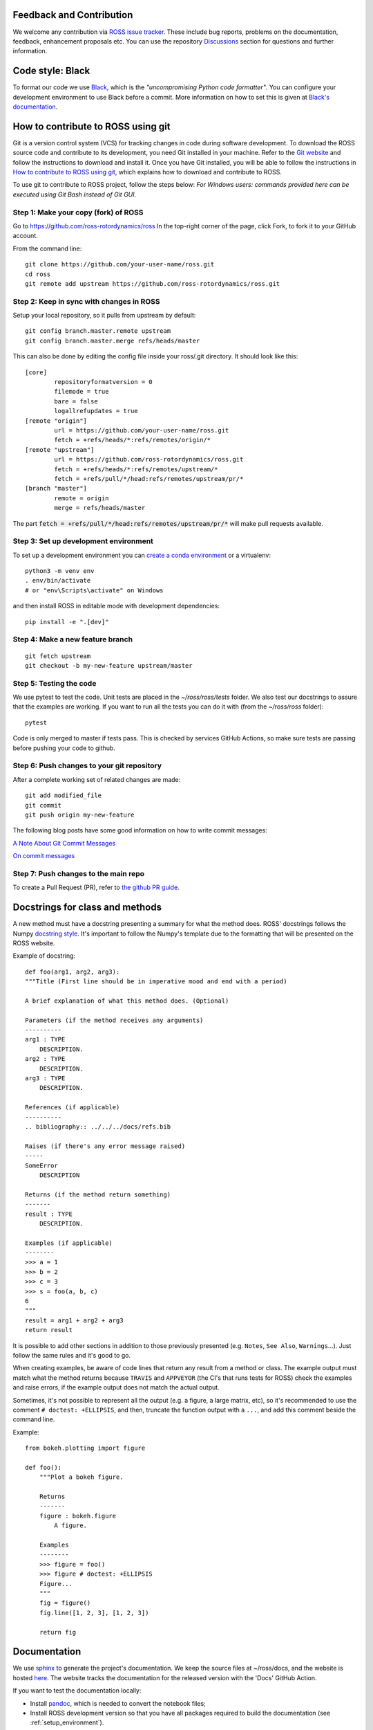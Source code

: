 Feedback and Contribution
-------------------------
We welcome any contribution via `ROSS issue tracker <https://github.com/ross-rotordynamics/ross/issues>`_.
These include bug reports, problems on the documentation, feedback, enhancement proposals etc.
You can use the repository `Discussions <https://github.com/ross-rotordynamics/ross/discussions>`_
section for questions and further information.

Code style: Black
-----------------
To format our code we use `Black <https://black.readthedocs.io/en/stable/>`_, which is the *"uncompromising Python
code formatter"*. You can configure your development environment to use Black before a commit. More information on how
to set this is given at `Black's documentation <https://black.readthedocs.io/en/stable/editor_integration.html>`_.

.. _git-configuration:

How to contribute to ROSS using git
-----------------------------------

Git is a version control system (VCS) for tracking changes in code during software development.
To download the ROSS source code and contribute to its development,
you need Git installed in your machine. Refer to the `Git website
<https://git-scm.com/>`_ and follow the instructions to download and install it.
Once you have Git installed, you will be able to follow the instructions in `How to contribute to ROSS using git`_,
which explains how to download and contribute to ROSS.

To use git to contribute to ROSS project, follow the steps below:
*For Windows users: commands provided here can be executed using Git Bash instead of Git GUI.*

Step 1: Make your copy (fork) of ROSS
^^^^^^^^^^^^^^^^^^^^^^^^^^^^^^^^^^^^^
Go to https://github.com/ross-rotordynamics/ross
In the top-right corner of the page, click Fork, to fork it to your GitHub account.

From the command line::

    git clone https://github.com/your-user-name/ross.git
    cd ross
    git remote add upstream https://github.com/ross-rotordynamics/ross.git

Step 2: Keep in sync with changes in ROSS
^^^^^^^^^^^^^^^^^^^^^^^^^^^^^^^^^^^^^^^^^
Setup your local repository, so it pulls from upstream by default::

    git config branch.master.remote upstream
    git config branch.master.merge refs/heads/master

This can also be done by editing the config file inside your ross/.git directory.
It should look like this::

    [core]
            repositoryformatversion = 0
            filemode = true
            bare = false
            logallrefupdates = true
    [remote "origin"]
            url = https://github.com/your-user-name/ross.git
            fetch = +refs/heads/*:refs/remotes/origin/*
    [remote "upstream"]
            url = https://github.com/ross-rotordynamics/ross.git
            fetch = +refs/heads/*:refs/remotes/upstream/*
            fetch = +refs/pull/*/head:refs/remotes/upstream/pr/*
    [branch "master"]
            remote = origin
            merge = refs/heads/master

The part :code:`fetch = +refs/pull/*/head:refs/remotes/upstream/pr/*` will make pull requests available.

.. _setup_environment:

Step 3: Set up development environment
^^^^^^^^^^^^^^^^^^^^^^^^^^^^^^^^^^^^^^

To set up a development environment you can `create a conda environment <https://docs.conda.io/projects/conda/en/latest/user-guide/tasks/manage-environments.html>`_
or a virtualenv::

    python3 -m venv env
    . env/bin/activate
    # or "env\Scripts\activate" on Windows

and then install ROSS in editable mode with development dependencies::

    pip install -e ".[dev]"

Step 4: Make a new feature branch
^^^^^^^^^^^^^^^^^^^^^^^^^^^^^^^^^
::

    git fetch upstream
    git checkout -b my-new-feature upstream/master

Step 5: Testing the code
^^^^^^^^^^^^^^^^^^^^^^^^
We use pytest to test the code. Unit tests are placed in the `~/ross/ross/tests` folder. We also test our docstrings to
assure that the examples are working.
If you want to run all the tests you can do it with (from the `~/ross/ross` folder)::

   pytest

Code is only merged to master if tests pass. This is checked by services GitHub Actions, so make sure
tests are passing before pushing your code to github.

Step 6: Push changes to your git repository
^^^^^^^^^^^^^^^^^^^^^^^^^^^^^^^^^^^^^^^^^^^
After a complete working set of related changes are made::

    git add modified_file
    git commit
    git push origin my-new-feature

The following blog posts have some good information on how to write commit messages:

`A Note About Git Commit Messages <https://tbaggery.com/2008/04/19/a-note-about-git-commit-messages.html>`_

`On commit messages <https://who-t.blogspot.com/2009/12/on-commit-messages.html>`_

Step 7: Push changes to the main repo
^^^^^^^^^^^^^^^^^^^^^^^^^^^^^^^^^^^^^
To create a Pull Request (PR), refer to `the github PR guide <https://help.github.com/articles/about-pull-requests/>`_.

Docstrings for class and methods
--------------------------------
A new method must have a docstring presenting a summary for what the method does. 
ROSS' docstrings follows the Numpy `docstring style <https://numpydoc.readthedocs.io/en/latest/format.html>`_.
It's important to follow the Numpy's template due to the formatting that will be presented on the ROSS website.

Example of docstring::

    def foo(arg1, arg2, arg3):
    """Title (First line should be in imperative mood and end with a period)

    A brief explanation of what this method does. (Optional)

    Parameters (if the method receives any arguments)
    ----------
    arg1 : TYPE
        DESCRIPTION.
    arg2 : TYPE
        DESCRIPTION.
    arg3 : TYPE
        DESCRIPTION.

    References (if applicable)
    ----------
    .. bibliography:: ../../../docs/refs.bib

    Raises (if there's any error message raised)
    -----
    SomeError
        DESCRIPTION

    Returns (if the method return something)
    -------
    result : TYPE
        DESCRIPTION.

    Examples (if applicable)
    --------
    >>> a = 1
    >>> b = 2
    >>> c = 3
    >>> s = foo(a, b, c)
    6
    """
    result = arg1 + arg2 + arg3
    return result

It is possible to add other sections in addition to those previously presented (e.g. ``Notes``, ``See Also``, ``Warnings``...). 
Just follow the same rules and it's good to go.

When creating examples, be aware of code lines that return any result from a method or class. 
The example output must match what the method returns because ``TRAVIS`` and ``APPVEYOR`` (the CI's that runs tests for ROSS) check the examples and raise errors, 
if the example output does not match the actual output.

Sometimes, it's not possible to represent all the output (e.g. a figure, a large matrix, etc), 
so it's recommended to use the comment ``# doctest: +ELLIPSIS``, and then, truncate the function output with a ``...``, and add this comment beside the command line. 

Example::

    from bokeh.plotting import figure

    def foo():
        """Plot a bokeh figure.

        Returns
        -------
        figure : bokeh.figure
            A figure.

        Examples
        --------
        >>> figure = foo()
        >>> figure # doctest: +ELLIPSIS
        Figure...
        """
        fig = figure()
        fig.line([1, 2, 3], [1, 2, 3])

        return fig

Documentation
-------------
We use `sphinx <http://www.sphinx-doc.org/en/master/>`_ to generate the project's documentation. We keep the source
files at ~/ross/docs, and the website is hosted
`here <https://ross.readthedocs.io/en/latest/>`_.
The website tracks the documentation for the released version with the 'Docs'
GitHub Action.

If you want to test the documentation locally:

- Install `pandoc <https://pandoc.org/installing.html>`_, which is needed to convert the notebook files;
- Install ROSS development version so that you have all packages required to build the documentation (see :ref:`setup_environment`).

Go to the ~/ross/docs folder and run::

    make html

Optionally, if you don't want run all notebooks you can use::

    make EXECUTE_NOTEBOOKS='off' html

After building the docs, go to the _build/html directory (~/ross/docs/_build/html)
and start a python http server::

    python -m http.server

After that you can access your local server (http://0.0.0.0:8000/) and see the generated docs.

Making new releases
-------------------
To make a new release we need only to create a tag using git and push to GitHub::

    git tag <version number>
    git push upstream --tags

Pushing the new tag to the GitHub repository will start a new build on GitHub actions. If all the tests succeed, GitHub will
upload the new package to PyPI (see the deploy command on .github/workflows/publish-to-pypi.yml).

It is recommended to first use release candidates version (e.g. v1.1.2rc1). These will only be installed with::

    pip install --pre ross-rotordynamics
    
and it is usefull to test the installation process before the final release.
